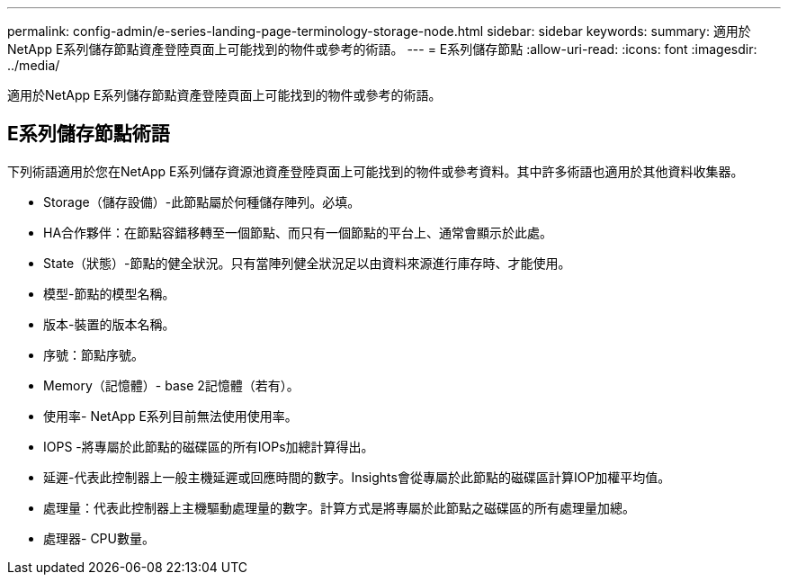 ---
permalink: config-admin/e-series-landing-page-terminology-storage-node.html 
sidebar: sidebar 
keywords:  
summary: 適用於NetApp E系列儲存節點資產登陸頁面上可能找到的物件或參考的術語。 
---
= E系列儲存節點
:allow-uri-read: 
:icons: font
:imagesdir: ../media/


[role="lead"]
適用於NetApp E系列儲存節點資產登陸頁面上可能找到的物件或參考的術語。



== E系列儲存節點術語

下列術語適用於您在NetApp E系列儲存資源池資產登陸頁面上可能找到的物件或參考資料。其中許多術語也適用於其他資料收集器。

* Storage（儲存設備）-此節點屬於何種儲存陣列。必填。
* HA合作夥伴：在節點容錯移轉至一個節點、而只有一個節點的平台上、通常會顯示於此處。
* State（狀態）-節點的健全狀況。只有當陣列健全狀況足以由資料來源進行庫存時、才能使用。
* 模型-節點的模型名稱。
* 版本-裝置的版本名稱。
* 序號：節點序號。
* Memory（記憶體）- base 2記憶體（若有）。
* 使用率- NetApp E系列目前無法使用使用率。
* IOPS -將專屬於此節點的磁碟區的所有IOPs加總計算得出。
* 延遲-代表此控制器上一般主機延遲或回應時間的數字。Insights會從專屬於此節點的磁碟區計算IOP加權平均值。
* 處理量：代表此控制器上主機驅動處理量的數字。計算方式是將專屬於此節點之磁碟區的所有處理量加總。
* 處理器- CPU數量。

